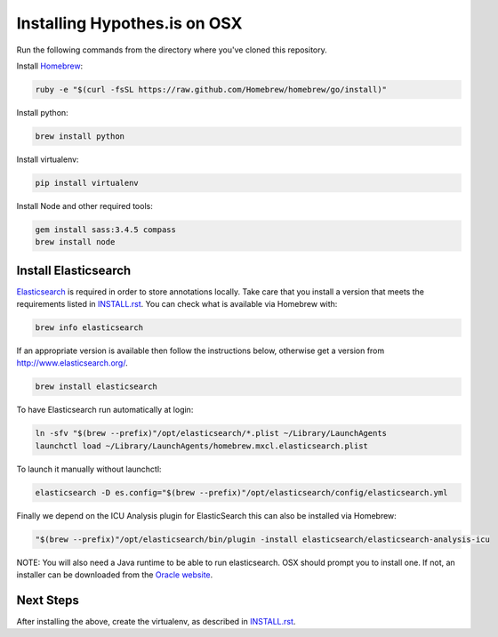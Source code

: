 Installing Hypothes.is on OSX
#############################

Run the following commands from the directory where you've cloned this repository.

Install `Homebrew
<http://brew.sh/>`_:

.. code-block:: bash

    ruby -e "$(curl -fsSL https://raw.github.com/Homebrew/homebrew/go/install)"

Install python:

.. code-block:: bash

    brew install python

Install virtualenv:

.. code-block:: bash

    pip install virtualenv

Install Node and other required tools:

.. code-block:: bash

    gem install sass:3.4.5 compass
    brew install node

Install Elasticsearch
---------------------

`Elasticsearch
<http://www.elasticsearch.org/>`_ is required in order to store annotations
locally. Take care that you install a version that meets the requirements listed
in `<INSTALL.rst>`_. You can check what is available via Homebrew with:

.. code-block:: bash

    brew info elasticsearch

If an appropriate version is available then follow the instructions below,
otherwise get a version from `<http://www.elasticsearch.org/>`_.

.. code-block:: bash

    brew install elasticsearch

To have Elasticsearch run automatically at login:

.. code-block:: bash

    ln -sfv "$(brew --prefix)"/opt/elasticsearch/*.plist ~/Library/LaunchAgents
    launchctl load ~/Library/LaunchAgents/homebrew.mxcl.elasticsearch.plist

To launch it manually without launchctl:

.. code-block:: bash

    elasticsearch -D es.config="$(brew --prefix)"/opt/elasticsearch/config/elasticsearch.yml

Finally we depend on the ICU Analysis plugin for ElasticSearch this can also be installed via Homebrew:

.. code-block:: bash

    "$(brew --prefix)"/opt/elasticsearch/bin/plugin -install elasticsearch/elasticsearch-analysis-icu
    
NOTE: You will also need a Java runtime to be able to run elasticsearch. OSX
should prompt you to install one. If not, an installer can be downloaded
from the `Oracle website
<http://www.oracle.com/technetwork/java/javase/downloads/index.html>`_.

Next Steps
----------

After installing the above, create the virtualenv, as described in `<INSTALL.rst>`_.
